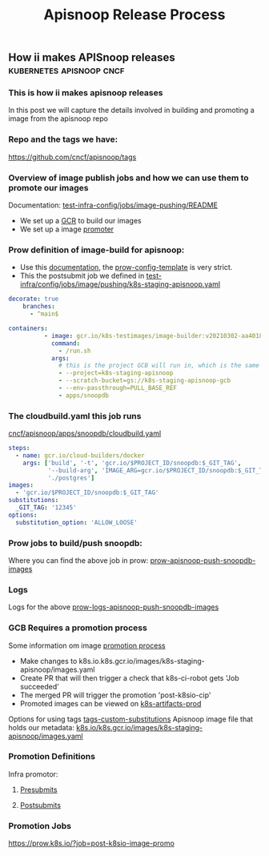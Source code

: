 #+TITLE: Apisnoop Release Process
** How ii makes APISnoop releases :kubernetes:apisnoop:cncf:
*** This is how ii makes apisnoop releases
In this post we will capture the details involved in building and promoting a image from the apisnoop repo
*** Repo and the tags we have:
https://github.com/cncf/apisnoop/tags
*** Overview of image publish jobs and how we can use them to promote our images
Documentation: [[https://github.com/kubernetes/test-infra/blob/master/config/jobs/image-pushing/README.md#image-pushing-jobs][test-infra-config/jobs/image-pushing/README]]
- We set up a [[https://github.com/kubernetes/k8s.io/blob/main/k8s.gcr.io/README.md#managing-kubernetes-container-registries][GCR]] to build our images
- We set up a image [[https://github.com/kubernetes/k8s.io/blob/main/k8s.gcr.io/README.md#image-promoter][promoter]]
*** Prow definition of image-build for apisnoop:
- Use this [[https://github.com/kubernetes/test-infra/blob/master/config/jobs/image-pushing/README.md][documentation]], the  [[https://github.com/kubernetes/test-infra/blob/master/config/jobs/image-pushing/README.md#prow-config-template][prow-config-template]]  is very strict.
- This the postsubmit job we defined in
   [[https://github.com/kubernetes/test-infra/blob/master/config/jobs/image-pushing/k8s-staging-apisnoop.yaml][test-infra/config/jobs/image/pushing/k8s-staging-apisnoop.yaml]]
#+BEGIN_SRC yaml
  decorate: true
      branches:
        - ^main$
#+END_SRC
#+BEGIN_SRC yaml
containers:
          - image: gcr.io/k8s-testimages/image-builder:v20210302-aa40187
            command:
              - /run.sh
            args:
              # this is the project GCB will run in, which is the same as the GCR images are pushed to.
              - --project=k8s-staging-apisnoop
              - --scratch-bucket=gs://k8s-staging-apisnoop-gcb
              - --env-passthrough=PULL_BASE_REF
              - apps/snoopdb
#+END_SRC
*** The cloudbuild.yaml this job runs
[[https://github.com/cncf/apisnoop/blob/main/apps/snoopdb/cloudbuild.yaml][cncf/apisnoop/apps/snoopdb/cloudbuild.yaml]]
#+BEGIN_SRC yaml
steps:
  - name: gcr.io/cloud-builders/docker
    args: ['build', '-t', 'gcr.io/$PROJECT_ID/snoopdb:$_GIT_TAG',
           '--build-arg', 'IMAGE_ARG=gcr.io/$PROJECT_ID/snoopdb:$_GIT_TAG',
           './postgres']
images:
  - 'gcr.io/$PROJECT_ID/snoopdb:$_GIT_TAG'
substitutions:
  _GIT_TAG: '12345'
options:
  substitution_option: 'ALLOW_LOOSE'
#+END_SRC
*** Prow jobs to build/push snoopdb:
Where you can find the above job in prow: [[https://prow.k8s.io/?job=apisnoop-push-snoopdb-images][prow-apisnoop-push-snoopdb-images]]
*** Logs
Logs for the above [[https://prow.k8s.io/view/gs/kubernetes-jenkins/logs/apisnoop-push-snoopdb-images/1384977461019676672][prow-logs-apisnoop-push-snoopdb-images]]
*** GCB Requires a promotion process
Some information om image [[https://github.com/kubernetes/k8s.io/tree/main/k8s.gcr.io#readme][promotion process]]
- Make changes to k8s.io.k8s.gcr.io/images/k8s-staging-apisnoop/images.yaml
- Create PR that will then trigger a check that k8s-ci-robot gets 'Job succeeded'
- The merged PR will trigger the promotion 'post-k8sio-cip'
- Promoted images can be viewed on [[https://console.cloud.google.com/gcr/images/k8s-artifacts-prod][k8s-artifacts-prod]]
Options for using tags [[https://github.com/kubernetes/test-infra/blob/master/config/jobs/image-pushing/README.md#custom-substitutions][tags-custom-substitutions]]
Apisnoop image file that holds our metadata: [[https://github.com/kubernetes/k8s.io/blob/main/k8s.gcr.io/images/k8s-staging-apisnoop/images.yaml][k8s.io/k8s.gcr.io/images/k8s-staging-apisnoop/images.yaml]]
*** Promotion Definitions
Infra promotor:
**** [[https://github.com/kubernetes/test-infra/blob/master/config/jobs/kubernetes/sig-release/cip/container-image-promoter.yaml#L1][Presubmits]]
**** [[https://github.com/kubernetes/test-infra/blob/master/config/jobs/kubernetes/wg-k8s-infra/trusted/releng/releng-trusted.yaml#L3][Postsubmits]]
*** Promotion Jobs
https://prow.k8s.io/?job=post-k8sio-image-promo
